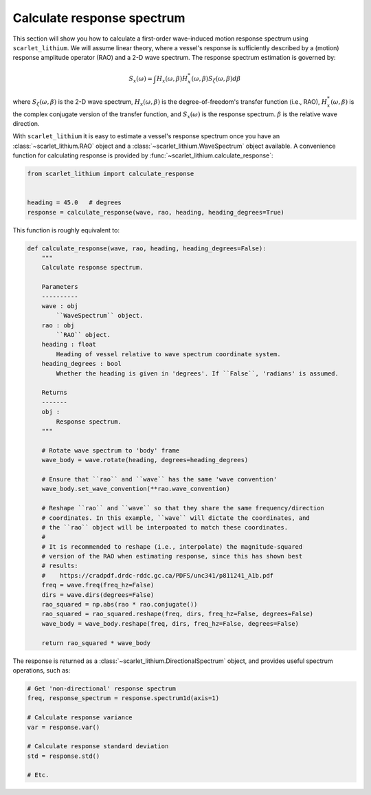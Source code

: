 Calculate response spectrum
===========================

This section will show you how to calculate a first-order wave-induced motion response
spectrum using ``scarlet_lithium``. We will assume linear theory, where a vessel's
response is sufficiently described by a (motion) response amplitude operator (RAO)
and a 2-D wave spectrum. The response spectrum estimation is governed by:

.. math::
    S_x(\omega) = \int H_x(\omega, \beta)H_x^{*}(\omega, \beta) S_{\zeta}(\omega, \beta) d\beta

where :math:`S_{\zeta}(\omega, \beta)` is the 2-D wave spectrum, :math:`H_x(\omega, \beta)`
is the degree-of-freedom's transfer function (i.e., RAO), :math:`H_x^{*}(\omega, \beta)`
is the complex conjugate version of the transfer function, and :math:`S_x(\omega)`
is the response spectrum. :math:`\beta` is the relative wave direction.

With ``scarlet_lithium`` it is easy to estimate a vessel's response spectrum once
you have an :class:`~scarlet_lithium.RAO` object and a :class:`~scarlet_lithium.WaveSpectrum`
object available. A convenience function for calculating response is provided by
:func:`~scarlet_lithium.calculate_response`:

.. code-block:: python

    from scarlet_lithium import calculate_response


    heading = 45.0   # degrees
    response = calculate_response(wave, rao, heading, heading_degrees=True)

This function is roughly equivalent to:

.. code-block:: python

    def calculate_response(wave, rao, heading, heading_degrees=False):
        """
        Calculate response spectrum.

        Parameters
        ----------
        wave : obj
            ``WaveSpectrum`` object.
        rao : obj
            ``RAO`` object.
        heading : float
            Heading of vessel relative to wave spectrum coordinate system.
        heading_degrees : bool
            Whether the heading is given in 'degrees'. If ``False``, 'radians' is assumed.

        Returns
        -------
        obj :
            Response spectrum.
        """

        # Rotate wave spectrum to 'body' frame
        wave_body = wave.rotate(heading, degrees=heading_degrees)

        # Ensure that ``rao`` and ``wave`` has the same 'wave convention'
        wave_body.set_wave_convention(**rao.wave_convention)

        # Reshape ``rao`` and ``wave`` so that they share the same frequency/direction
        # coordinates. In this example, ``wave`` will dictate the coordinates, and
        # the ``rao`` object will be interpoated to match these coordinates.
        # 
        # It is recommended to reshape (i.e., interpolate) the magnitude-squared
        # version of the RAO when estimating response, since this has shown best
        # results:
        #    https://cradpdf.drdc-rddc.gc.ca/PDFS/unc341/p811241_A1b.pdf
        freq = wave.freq(freq_hz=False)
        dirs = wave.dirs(degrees=False)
        rao_squared = np.abs(rao * rao.conjugate())
        rao_squared = rao_squared.reshape(freq, dirs, freq_hz=False, degrees=False)
        wave_body = wave_body.reshape(freq, dirs, freq_hz=False, degrees=False)

        return rao_squared * wave_body

The response is returned as a :class:`~scarlet_lithium.DirectionalSpectrum` object,
and provides useful spectrum operations, such as:

.. code-block:: python

    # Get 'non-directional' response spectrum
    freq, response_spectrum = response.spectrum1d(axis=1)

    # Calculate response variance
    var = response.var()

    # Calculate response standard deviation
    std = response.std()

    # Etc.
